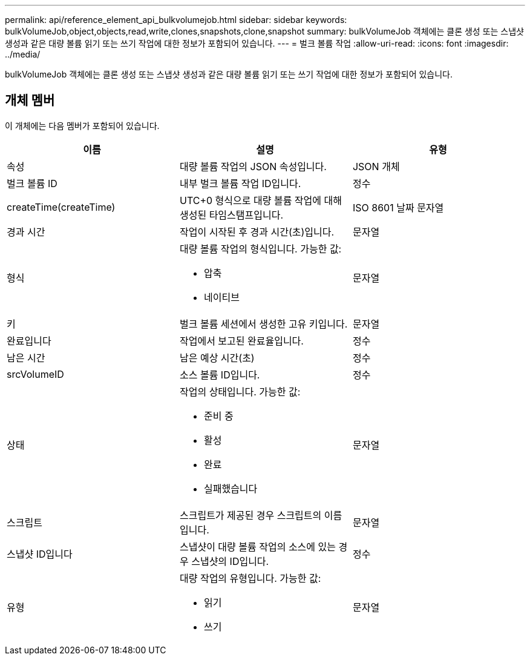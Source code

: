 ---
permalink: api/reference_element_api_bulkvolumejob.html 
sidebar: sidebar 
keywords: bulkVolumeJob,object,objects,read,write,clones,snapshots,clone,snapshot 
summary: bulkVolumeJob 객체에는 클론 생성 또는 스냅샷 생성과 같은 대량 볼륨 읽기 또는 쓰기 작업에 대한 정보가 포함되어 있습니다. 
---
= 벌크 볼륨 작업
:allow-uri-read: 
:icons: font
:imagesdir: ../media/


[role="lead"]
bulkVolumeJob 객체에는 클론 생성 또는 스냅샷 생성과 같은 대량 볼륨 읽기 또는 쓰기 작업에 대한 정보가 포함되어 있습니다.



== 개체 멤버

이 개체에는 다음 멤버가 포함되어 있습니다.

|===
| 이름 | 설명 | 유형 


 a| 
속성
 a| 
대량 볼륨 작업의 JSON 속성입니다.
 a| 
JSON 개체



 a| 
벌크 볼륨 ID
 a| 
내부 벌크 볼륨 작업 ID입니다.
 a| 
정수



 a| 
createTime(createTime)
 a| 
UTC+0 형식으로 대량 볼륨 작업에 대해 생성된 타임스탬프입니다.
 a| 
ISO 8601 날짜 문자열



 a| 
경과 시간
 a| 
작업이 시작된 후 경과 시간(초)입니다.
 a| 
문자열



 a| 
형식
 a| 
대량 볼륨 작업의 형식입니다. 가능한 값:

* 압축
* 네이티브

 a| 
문자열



 a| 
키
 a| 
벌크 볼륨 세션에서 생성한 고유 키입니다.
 a| 
문자열



 a| 
완료입니다
 a| 
작업에서 보고된 완료율입니다.
 a| 
정수



 a| 
남은 시간
 a| 
남은 예상 시간(초)
 a| 
정수



 a| 
srcVolumeID
 a| 
소스 볼륨 ID입니다.
 a| 
정수



 a| 
상태
 a| 
작업의 상태입니다. 가능한 값:

* 준비 중
* 활성
* 완료
* 실패했습니다

 a| 
문자열



 a| 
스크립트
 a| 
스크립트가 제공된 경우 스크립트의 이름입니다.
 a| 
문자열



 a| 
스냅샷 ID입니다
 a| 
스냅샷이 대량 볼륨 작업의 소스에 있는 경우 스냅샷의 ID입니다.
 a| 
정수



 a| 
유형
 a| 
대량 작업의 유형입니다. 가능한 값:

* 읽기
* 쓰기

 a| 
문자열

|===